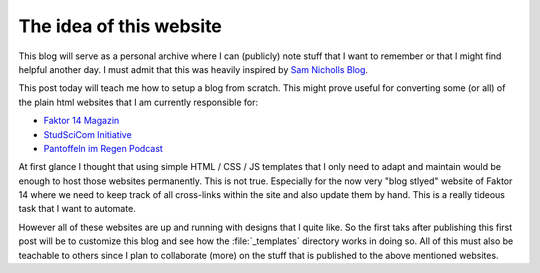 .. post:: Apr 28, 2022
   :tags: blog
   :author: Famke Bäuerle

.. role:: bash(code)
   :language: bash

The idea of this website
========================

This blog will serve as a personal archive where I can (publicly) note stuff that I want to remember or that I might find helpful another day. I must admit that this was heavily inspired by `Sam Nicholls Blog <https://samnicholls.net/>`_. 

This post today will teach me how to setup a blog from scratch. This might prove useful for converting some (or all) of the plain html websites that I am currently responsible for:

* `Faktor 14 Magazin <https://www.faktor14magazin.de/>`_
* `StudSciCom Initiative <https://www.stud-scicom.de/>`_
*  `Pantoffeln im Regen Podcast <https://www.pantoffelnimregen.de/>`_

At first glance I thought that using simple HTML / CSS / JS templates that I only need to adapt and maintain would be enough to host those websites permanently. This is not true. Especially for the now very "blog stlyed" website of Faktor 14 where we need to keep track of all cross-links within the site and also update them by hand. This is a really tideous task that I want to automate. 

However all of these websites are up and running with designs that I quite like. So the first taks after publishing this first post will be to customize this blog and see how the :file:`_templates` directory works in doing so. All of this must also be teachable to others since I plan to collaborate (more) on the stuff that is published to the above mentioned websites.

